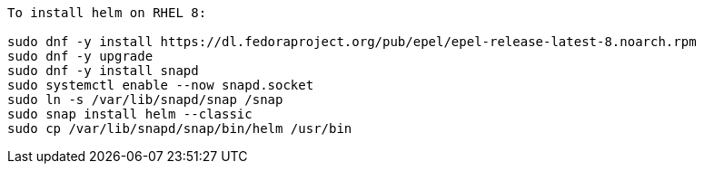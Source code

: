 ----
To install helm on RHEL 8:

sudo dnf -y install https://dl.fedoraproject.org/pub/epel/epel-release-latest-8.noarch.rpm
sudo dnf -y upgrade
sudo dnf -y install snapd
sudo systemctl enable --now snapd.socket
sudo ln -s /var/lib/snapd/snap /snap
sudo snap install helm --classic
sudo cp /var/lib/snapd/snap/bin/helm /usr/bin
----
